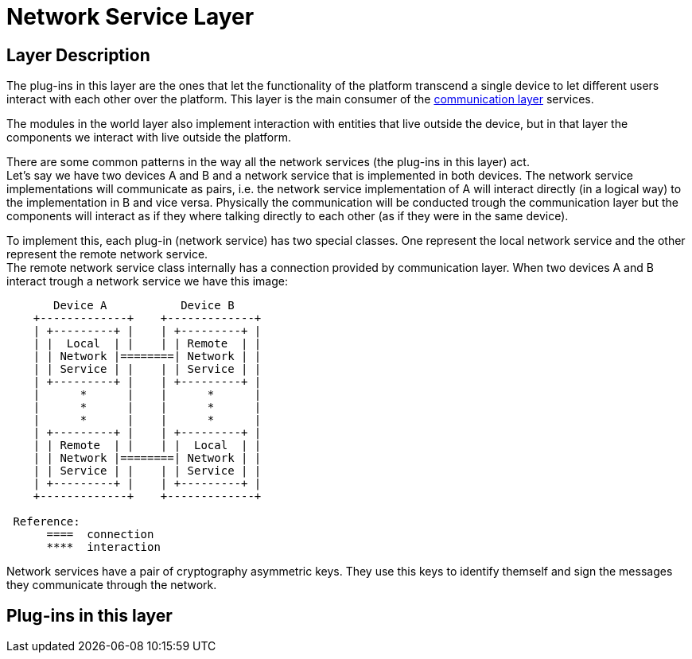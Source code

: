 [[Fermat-DMP-Network-Service-Layer]]
= Network Service Layer

== Layer Description

The plug-ins in this layer are the ones that let the functionality of the platform transcend a single device to let different users interact with each other over the platform. This layer is the main consumer of the <<Fermat-P2P-Communication-Layer,communication layer>> services. +

The modules in the world layer also implement interaction with entities that live outside the device, but in that layer the components we interact with live outside the platform. +

There are some common patterns in the way all the network services (the plug-ins in this layer) act. +
Let's say we have two devices A and B and a network service that is implemented in both devices. The network service implementations will communicate as pairs, i.e. the  network service implementation of A will interact directly (in a logical way) to the  implementation in B and vice versa. Physically the communication will be conducted trough the communication layer but the components will interact as if they where talking directly to each other (as if they were in the same device). +

To implement this, each plug-in (network service) has two special classes. One represent the local network service and the other represent the remote network service. +
The remote network service class internally has a connection provided by communication layer. When two devices A and B interact trough a network service we have this image:

----
       Device A           Device B
    +-------------+    +-------------+
    | +---------+ |    | +---------+ |
    | |  Local  | |    | | Remote  | |
    | | Network |========| Network | |
    | | Service | |    | | Service | |
    | +---------+ |    | +---------+ |
    |      *      |    |      *      |
    |      *      |    |      *      |    
    |      *      |    |      *      |
    | +---------+ |    | +---------+ |
    | | Remote  | |    | |  Local  | |
    | | Network |========| Network | |
    | | Service | |    | | Service | |
    | +---------+ |    | +---------+ |
    +-------------+    +-------------+
 
 Reference:
      ====  connection
      ****  interaction
----

Network services have a pair of cryptography asymmetric keys. They use this keys to identify themself and sign the messages they communicate through the network.

== Plug-ins in this layer